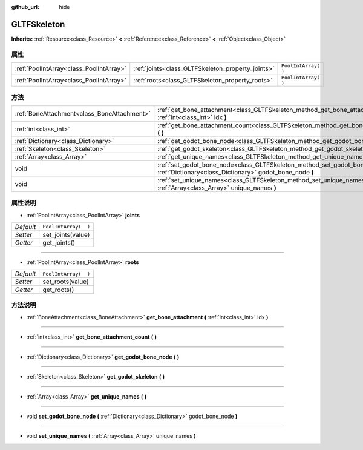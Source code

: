 :github_url: hide

.. Generated automatically by doc/tools/make_rst.py in GaaeExplorer's source tree.
.. DO NOT EDIT THIS FILE, but the GLTFSkeleton.xml source instead.
.. The source is found in doc/classes or modules/<name>/doc_classes.

.. _class_GLTFSkeleton:

GLTFSkeleton
============

**Inherits:** :ref:`Resource<class_Resource>` **<** :ref:`Reference<class_Reference>` **<** :ref:`Object<class_Object>`



属性
----

+-----------------------------------------+---------------------------------------------------+----------------------+
| :ref:`PoolIntArray<class_PoolIntArray>` | :ref:`joints<class_GLTFSkeleton_property_joints>` | ``PoolIntArray(  )`` |
+-----------------------------------------+---------------------------------------------------+----------------------+
| :ref:`PoolIntArray<class_PoolIntArray>` | :ref:`roots<class_GLTFSkeleton_property_roots>`   | ``PoolIntArray(  )`` |
+-----------------------------------------+---------------------------------------------------+----------------------+

方法
----

+---------------------------------------------+-------------------------------------------------------------------------------------------------------------------------------------------+
| :ref:`BoneAttachment<class_BoneAttachment>` | :ref:`get_bone_attachment<class_GLTFSkeleton_method_get_bone_attachment>` **(** :ref:`int<class_int>` idx **)**                           |
+---------------------------------------------+-------------------------------------------------------------------------------------------------------------------------------------------+
| :ref:`int<class_int>`                       | :ref:`get_bone_attachment_count<class_GLTFSkeleton_method_get_bone_attachment_count>` **(** **)**                                         |
+---------------------------------------------+-------------------------------------------------------------------------------------------------------------------------------------------+
| :ref:`Dictionary<class_Dictionary>`         | :ref:`get_godot_bone_node<class_GLTFSkeleton_method_get_godot_bone_node>` **(** **)**                                                     |
+---------------------------------------------+-------------------------------------------------------------------------------------------------------------------------------------------+
| :ref:`Skeleton<class_Skeleton>`             | :ref:`get_godot_skeleton<class_GLTFSkeleton_method_get_godot_skeleton>` **(** **)**                                                       |
+---------------------------------------------+-------------------------------------------------------------------------------------------------------------------------------------------+
| :ref:`Array<class_Array>`                   | :ref:`get_unique_names<class_GLTFSkeleton_method_get_unique_names>` **(** **)**                                                           |
+---------------------------------------------+-------------------------------------------------------------------------------------------------------------------------------------------+
| void                                        | :ref:`set_godot_bone_node<class_GLTFSkeleton_method_set_godot_bone_node>` **(** :ref:`Dictionary<class_Dictionary>` godot_bone_node **)** |
+---------------------------------------------+-------------------------------------------------------------------------------------------------------------------------------------------+
| void                                        | :ref:`set_unique_names<class_GLTFSkeleton_method_set_unique_names>` **(** :ref:`Array<class_Array>` unique_names **)**                    |
+---------------------------------------------+-------------------------------------------------------------------------------------------------------------------------------------------+

属性说明
--------

.. _class_GLTFSkeleton_property_joints:

- :ref:`PoolIntArray<class_PoolIntArray>` **joints**

+-----------+----------------------+
| *Default* | ``PoolIntArray(  )`` |
+-----------+----------------------+
| *Setter*  | set_joints(value)    |
+-----------+----------------------+
| *Getter*  | get_joints()         |
+-----------+----------------------+

----

.. _class_GLTFSkeleton_property_roots:

- :ref:`PoolIntArray<class_PoolIntArray>` **roots**

+-----------+----------------------+
| *Default* | ``PoolIntArray(  )`` |
+-----------+----------------------+
| *Setter*  | set_roots(value)     |
+-----------+----------------------+
| *Getter*  | get_roots()          |
+-----------+----------------------+

方法说明
--------

.. _class_GLTFSkeleton_method_get_bone_attachment:

- :ref:`BoneAttachment<class_BoneAttachment>` **get_bone_attachment** **(** :ref:`int<class_int>` idx **)**

----

.. _class_GLTFSkeleton_method_get_bone_attachment_count:

- :ref:`int<class_int>` **get_bone_attachment_count** **(** **)**

----

.. _class_GLTFSkeleton_method_get_godot_bone_node:

- :ref:`Dictionary<class_Dictionary>` **get_godot_bone_node** **(** **)**

----

.. _class_GLTFSkeleton_method_get_godot_skeleton:

- :ref:`Skeleton<class_Skeleton>` **get_godot_skeleton** **(** **)**

----

.. _class_GLTFSkeleton_method_get_unique_names:

- :ref:`Array<class_Array>` **get_unique_names** **(** **)**

----

.. _class_GLTFSkeleton_method_set_godot_bone_node:

- void **set_godot_bone_node** **(** :ref:`Dictionary<class_Dictionary>` godot_bone_node **)**

----

.. _class_GLTFSkeleton_method_set_unique_names:

- void **set_unique_names** **(** :ref:`Array<class_Array>` unique_names **)**

.. |virtual| replace:: :abbr:`virtual (This method should typically be overridden by the user to have any effect.)`
.. |const| replace:: :abbr:`const (This method has no side effects. It doesn't modify any of the instance's member variables.)`
.. |vararg| replace:: :abbr:`vararg (This method accepts any number of arguments after the ones described here.)`
